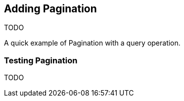 == Adding Pagination

TODO

A quick example of Pagination with a query operation.

=== Testing Pagination

TODO
